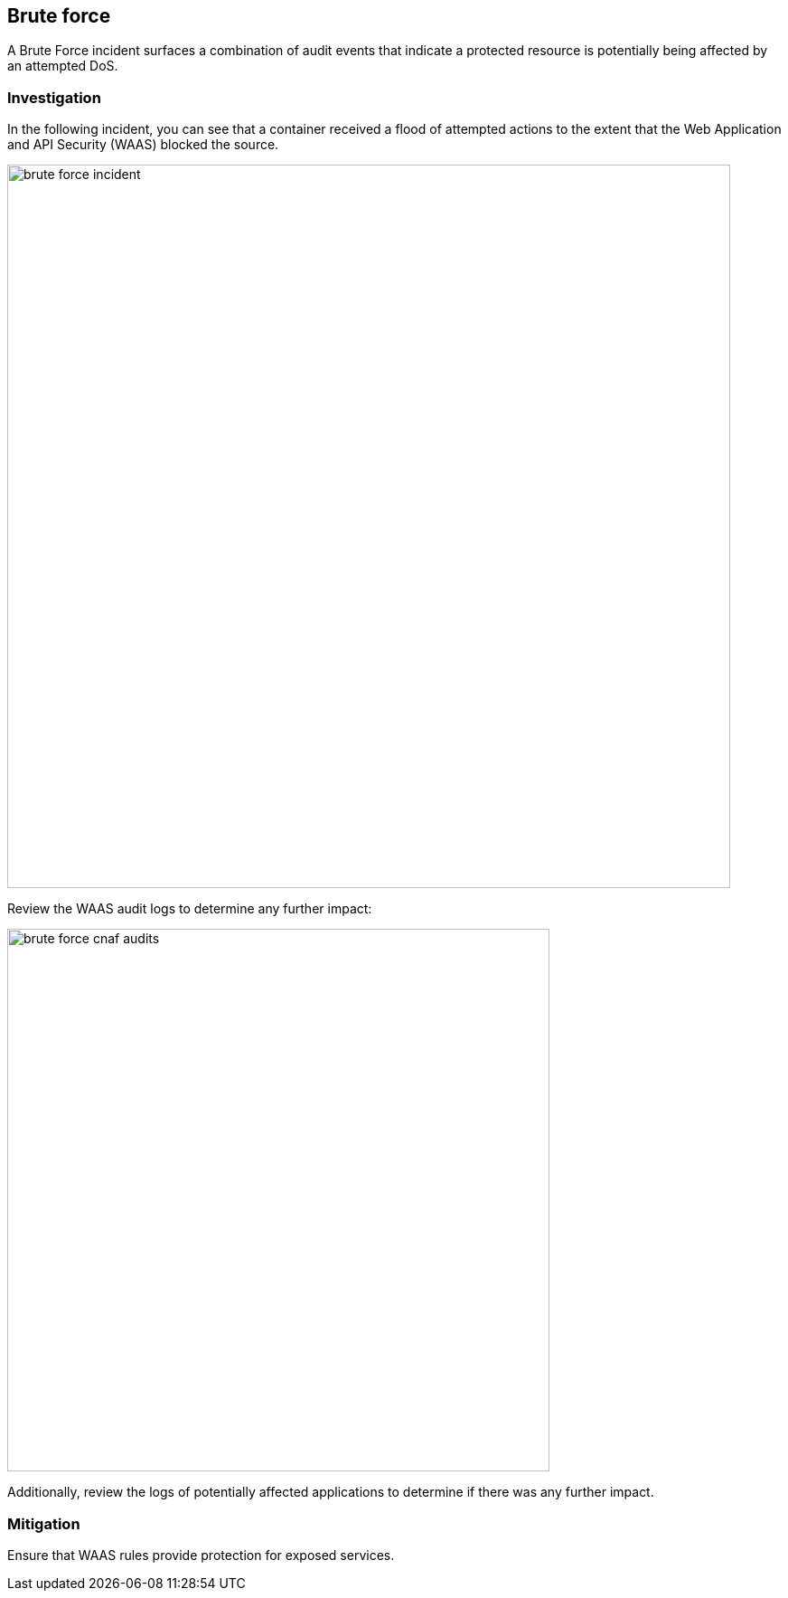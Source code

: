 == Brute force

A Brute Force incident surfaces a combination of audit events that indicate a protected resource is potentially being affected by an attempted DoS.

=== Investigation

In the following incident, you can see that a container received a flood of attempted actions to the extent that the Web Application and API Security (WAAS) blocked the source.

image::brute_force_incident.png[width=800]

Review the WAAS audit logs to determine any further impact:

image::brute_force_cnaf_audits.png[width=600]

Additionally, review the logs of potentially affected applications to determine if there was any further impact.

=== Mitigation

Ensure that WAAS rules provide protection for exposed services.
